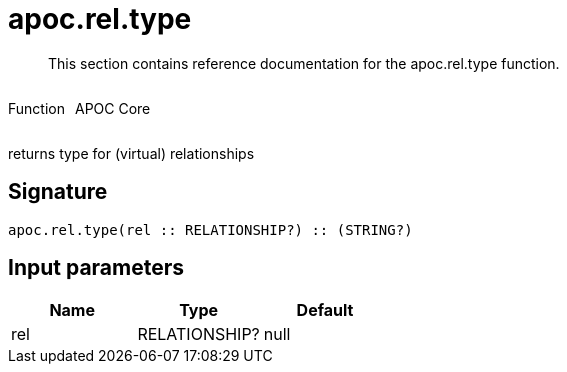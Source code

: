 ////
This file is generated by DocsTest, so don't change it!
////

= apoc.rel.type
:description: This section contains reference documentation for the apoc.rel.type function.

[abstract]
--
{description}
--

++++
<div style='display:flex'>
<div class='paragraph type function'><p>Function</p></div>
<div class='paragraph release core' style='margin-left:10px;'><p>APOC Core</p></div>
</div>
++++

returns type for (virtual) relationships

== Signature

[source]
----
apoc.rel.type(rel :: RELATIONSHIP?) :: (STRING?)
----

== Input parameters
[.procedures, opts=header]
|===
| Name | Type | Default 
|rel|RELATIONSHIP?|null
|===

